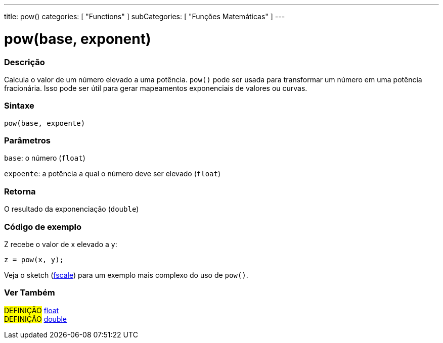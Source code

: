 ---
title: pow()
categories: [ "Functions" ]
subCategories: [ "Funções Matemáticas" ]
---

= pow(base, exponent)

// OVERVIEW SECTION STARTS
[#overview]
--

[float]
=== Descrição
Calcula o valor de um número elevado a uma potência. `pow()` pode ser usada para transformar um número em uma potência fracionária. Isso pode ser útil para gerar mapeamentos exponenciais de valores ou curvas.
[%hardbreaks]


[float]
=== Sintaxe
`pow(base, expoente)`


[float]
=== Parâmetros
`base`: o número (`float`)

`expoente`: a potência a qual o número deve ser elevado (`float`)

[float]
=== Retorna
O resultado da exponenciação (`double`)

--
// OVERVIEW SECTION ENDS


// HOW TO USE SECTION STARTS
[#howtouse]
--

[float]
=== Código de exemplo
// Describe what the example code is all about and add relevant code   ►►►►► THIS SECTION IS MANDATORY ◄◄◄◄◄
Z recebe o valor de x elevado a y:
[source,arduino]
----
z = pow(x, y);
----
Veja o sketch (http://arduino.cc/playground/Main/Fscale[fscale]) para um exemplo mais complexo do uso de `pow()`.
[%hardbreaks]

--
// HOW TO USE SECTION ENDS


// SEE ALSO SECTION
[#see_also]
--

[float]
=== Ver Também

[role="definition"]
#DEFINIÇÃO# link:../../../variables/data-types/float[float] +
#DEFINIÇÃO# link:../../../variables/data-types/double[double]

--
// SEE ALSO SECTION ENDS

